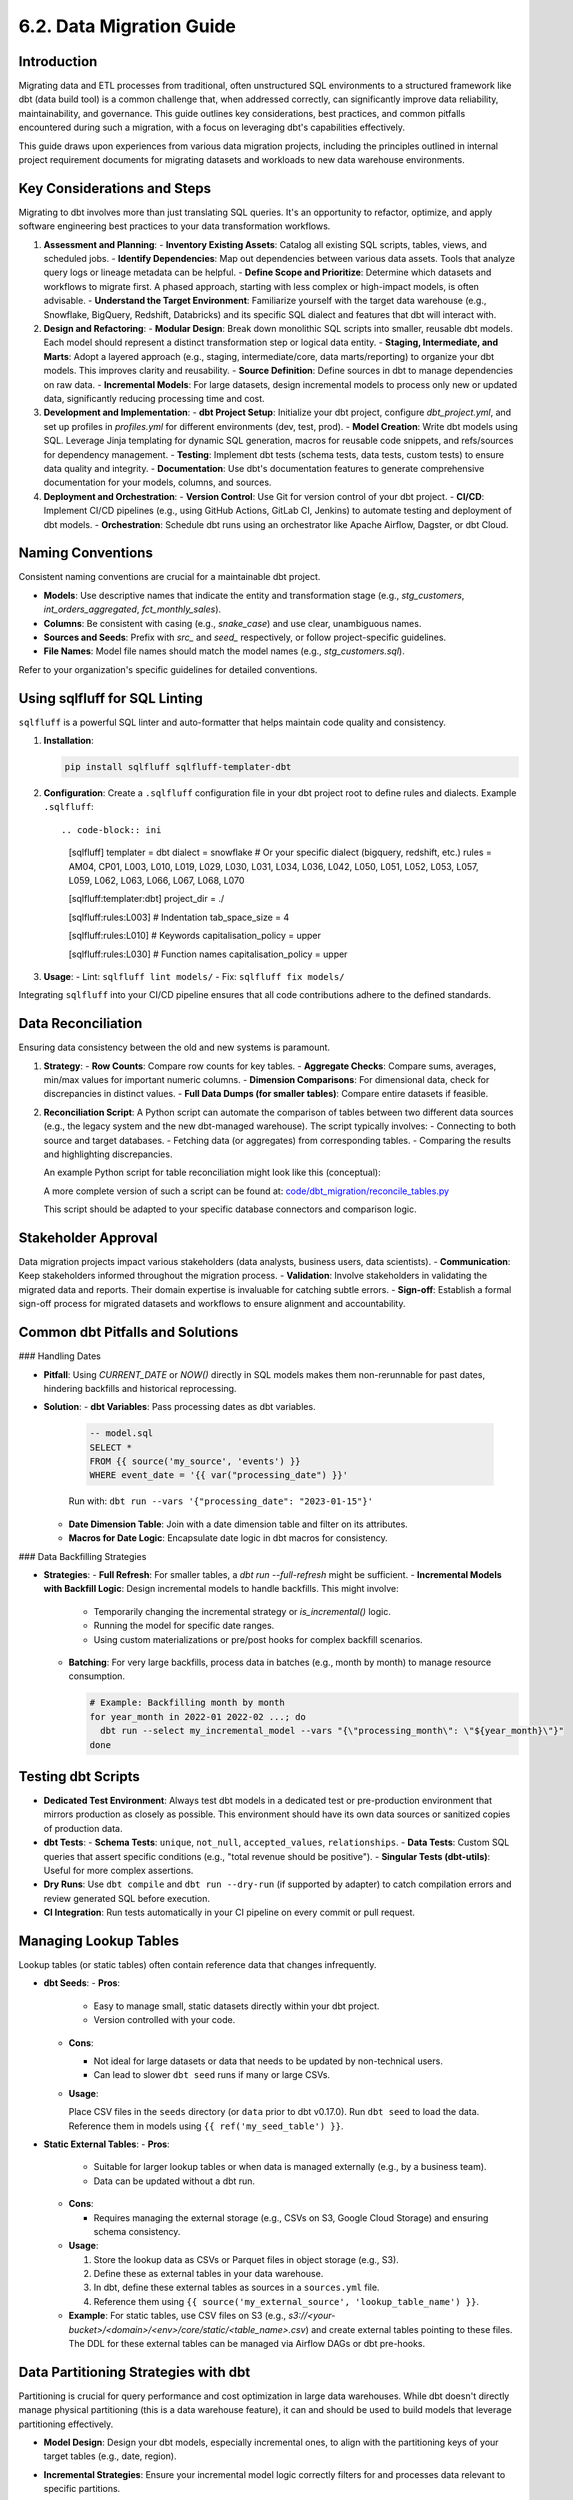 6.2. Data Migration Guide
=========================

Introduction
------------

Migrating data and ETL processes from traditional, often unstructured SQL environments to a structured framework like dbt (data build tool) is a common challenge that, when addressed correctly, can significantly improve data reliability, maintainability, and governance. This guide outlines key considerations, best practices, and common pitfalls encountered during such a migration, with a focus on leveraging dbt's capabilities effectively.

This guide draws upon experiences from various data migration projects, including the principles outlined in internal project requirement documents for migrating datasets and workloads to new data warehouse environments.

Key Considerations and Steps
----------------------------

Migrating to dbt involves more than just translating SQL queries. It's an opportunity to refactor, optimize, and apply software engineering best practices to your data transformation workflows.

1.  **Assessment and Planning**:
    -   **Inventory Existing Assets**: Catalog all existing SQL scripts, tables, views, and scheduled jobs.
    -   **Identify Dependencies**: Map out dependencies between various data assets. Tools that analyze query logs or lineage metadata can be helpful.
    -   **Define Scope and Prioritize**: Determine which datasets and workflows to migrate first. A phased approach, starting with less complex or high-impact models, is often advisable.
    -   **Understand the Target Environment**: Familiarize yourself with the target data warehouse (e.g., Snowflake, BigQuery, Redshift, Databricks) and its specific SQL dialect and features that dbt will interact with.

2.  **Design and Refactoring**:
    -   **Modular Design**: Break down monolithic SQL scripts into smaller, reusable dbt models. Each model should represent a distinct transformation step or logical data entity.
    -   **Staging, Intermediate, and Marts**: Adopt a layered approach (e.g., staging, intermediate/core, data marts/reporting) to organize your dbt models. This improves clarity and reusability.
    -   **Source Definition**: Define sources in dbt to manage dependencies on raw data.
    -   **Incremental Models**: For large datasets, design incremental models to process only new or updated data, significantly reducing processing time and cost.

3.  **Development and Implementation**:
    -   **dbt Project Setup**: Initialize your dbt project, configure `dbt_project.yml`, and set up profiles in `profiles.yml` for different environments (dev, test, prod).
    -   **Model Creation**: Write dbt models using SQL. Leverage Jinja templating for dynamic SQL generation, macros for reusable code snippets, and refs/sources for dependency management.
    -   **Testing**: Implement dbt tests (schema tests, data tests, custom tests) to ensure data quality and integrity.
    -   **Documentation**: Use dbt's documentation features to generate comprehensive documentation for your models, columns, and sources.

4.  **Deployment and Orchestration**:
    -   **Version Control**: Use Git for version control of your dbt project.
    -   **CI/CD**: Implement CI/CD pipelines (e.g., using GitHub Actions, GitLab CI, Jenkins) to automate testing and deployment of dbt models.
    -   **Orchestration**: Schedule dbt runs using an orchestrator like Apache Airflow, Dagster, or dbt Cloud.

Naming Conventions
------------------

Consistent naming conventions are crucial for a maintainable dbt project.

-   **Models**: Use descriptive names that indicate the entity and transformation stage (e.g., `stg_customers`, `int_orders_aggregated`, `fct_monthly_sales`).
-   **Columns**: Be consistent with casing (e.g., `snake_case`) and use clear, unambiguous names.
-   **Sources and Seeds**: Prefix with `src_` and `seed_` respectively, or follow project-specific guidelines.
-   **File Names**: Model file names should match the model names (e.g., `stg_customers.sql`).

Refer to your organization's specific guidelines for detailed conventions.

Using sqlfluff for SQL Linting
------------------------------

``sqlfluff`` is a powerful SQL linter and auto-formatter that helps maintain code quality and consistency.

1.  **Installation**:

    .. code-block:: bash

       pip install sqlfluff sqlfluff-templater-dbt

2.  **Configuration**:
    Create a ``.sqlfluff`` configuration file in your dbt project root to define rules and dialects.
    Example ``.sqlfluff``::

    .. code-block:: ini

       [sqlfluff]
       templater = dbt
       dialect = snowflake  # Or your specific dialect (bigquery, redshift, etc.)
       rules = AM04, CP01, L003, L010, L019, L029, L030, L031, L034, L036, L042, L050, L051, L052, L053, L057, L059, L062, L063, L066, L067, L068, L070

       [sqlfluff:templater:dbt]
       project_dir = ./

       [sqlfluff:rules:L003] # Indentation
       tab_space_size = 4

       [sqlfluff:rules:L010] # Keywords
       capitalisation_policy = upper

       [sqlfluff:rules:L030] # Function names
       capitalisation_policy = upper

3.  **Usage**:
    -   Lint: ``sqlfluff lint models/``
    -   Fix: ``sqlfluff fix models/``

Integrating ``sqlfluff`` into your CI/CD pipeline ensures that all code contributions adhere to the defined standards.

Data Reconciliation
-------------------

Ensuring data consistency between the old and new systems is paramount.

1.  **Strategy**:
    -   **Row Counts**: Compare row counts for key tables.
    -   **Aggregate Checks**: Compare sums, averages, min/max values for important numeric columns.
    -   **Dimension Comparisons**: For dimensional data, check for discrepancies in distinct values.
    -   **Full Data Dumps (for smaller tables)**: Compare entire datasets if feasible.

2.  **Reconciliation Script**:
    A Python script can automate the comparison of tables between two different data sources (e.g., the legacy system and the new dbt-managed warehouse). The script typically involves:
    -   Connecting to both source and target databases.
    -   Fetching data (or aggregates) from corresponding tables.
    -   Comparing the results and highlighting discrepancies.

    An example Python script for table reconciliation might look like this (conceptual):

    .. code-block:: python
       :caption: Example: reconcile_tables.py
       :name: reconcile_tables_py

       import pandas as pd
       # Assume functions get_connection_source() and get_connection_target() exist
       # Assume functions fetch_data(connection, query) exist

       def reconcile_tables(source_table_name, target_table_name, key_columns, value_columns):
           """
           Reconciles data between a source and target table.
           """
           print(f"Reconciling {source_table_name} with {target_table_name}...")

           conn_source = get_connection_source() # Implement this
           conn_target = get_connection_target() # Implement this

           query_source = f"SELECT {', '.join(key_columns + value_columns)} FROM {source_table_name}"
           query_target = f"SELECT {', '.join(key_columns + value_columns)} FROM {target_table_name}"

           df_source = fetch_data(conn_source, query_source) # Implement this
           df_target = fetch_data(conn_target, query_target) # Implement this

           # Basic checks
           if len(df_source) != len(df_target):
               print(f"Row count mismatch: Source has {len(df_source)}, Target has {len(df_target)}")
           else:
               print("Row counts match.")

           # Example: Sum check for numeric columns
           for col in value_columns:
               if pd.api.types.is_numeric_dtype(df_source[col]) and pd.api.types.is_numeric_dtype(df_target[col]):
                   sum_source = df_source[col].sum()
                   sum_target = df_target[col].sum()
                   if sum_source != sum_target:
                       print(f"Sum mismatch for column {col}: Source sum {sum_source}, Target sum {sum_target}")
                   else:
                       print(f"Sum for column {col} matches.")
           # Add more sophisticated checks as needed (e.g., using pandas.merge for detailed diff)

           conn_source.close()
           conn_target.close()

       # Example usage:
       # reconcile_tables("legacy_schema.orders", "dbt_prod.fct_orders", ["order_id"], ["order_amount", "item_count"])

    A more complete version of such a script can be found at:
    `code/dbt_migration/reconcile_tables.py <code/dbt_migration/reconcile_tables.py>`_

    This script should be adapted to your specific database connectors and comparison logic.

Stakeholder Approval
--------------------

Data migration projects impact various stakeholders (data analysts, business users, data scientists).
-   **Communication**: Keep stakeholders informed throughout the migration process.
-   **Validation**: Involve stakeholders in validating the migrated data and reports. Their domain expertise is invaluable for catching subtle errors.
-   **Sign-off**: Establish a formal sign-off process for migrated datasets and workflows to ensure alignment and accountability.

Common dbt Pitfalls and Solutions
---------------------------------

### Handling Dates

-   **Pitfall**: Using `CURRENT_DATE` or `NOW()` directly in SQL models makes them non-rerunnable for past dates, hindering backfills and historical reprocessing.
-   **Solution**:
    -   **dbt Variables**: Pass processing dates as dbt variables.

      .. code-block:: text

         -- model.sql
         SELECT *
         FROM {{ source('my_source', 'events') }}
         WHERE event_date = '{{ var("processing_date") }}'

      Run with: ``dbt run --vars '{"processing_date": "2023-01-15"}'``

    -   **Date Dimension Table**: Join with a date dimension table and filter on its attributes.
    -   **Macros for Date Logic**: Encapsulate date logic in dbt macros for consistency.

### Data Backfilling Strategies

- **Strategies**:
  - **Full Refresh**: For smaller tables, a `dbt run --full-refresh` might be sufficient.
  - **Incremental Models with Backfill Logic**: Design incremental models to handle backfills. This might involve:

    - Temporarily changing the incremental strategy or `is_incremental()` logic.
    - Running the model for specific date ranges.
    - Using custom materializations or pre/post hooks for complex backfill scenarios.

  - **Batching**: For very large backfills, process data in batches (e.g., month by month) to manage resource consumption.

    .. code-block:: text

       # Example: Backfilling month by month
       for year_month in 2022-01 2022-02 ...; do
         dbt run --select my_incremental_model --vars "{\"processing_month\": \"${year_month}\"}"
       done

Testing dbt Scripts
-------------------

-   **Dedicated Test Environment**: Always test dbt models in a dedicated test or pre-production environment that mirrors production as closely as possible. This environment should have its own data sources or sanitized copies of production data.
-   **dbt Tests**:
    -   **Schema Tests**: ``unique``, ``not_null``, ``accepted_values``, ``relationships``.
    -   **Data Tests**: Custom SQL queries that assert specific conditions (e.g., "total revenue should be positive").
    -   **Singular Tests (dbt-utils)**: Useful for more complex assertions.
-   **Dry Runs**: Use ``dbt compile`` and ``dbt run --dry-run`` (if supported by adapter) to catch compilation errors and review generated SQL before execution.
-   **CI Integration**: Run tests automatically in your CI pipeline on every commit or pull request.

Managing Lookup Tables
----------------------

Lookup tables (or static tables) often contain reference data that changes infrequently.

-   **dbt Seeds**:
    -   **Pros**:
        
        - Easy to manage small, static datasets directly within your dbt project.
        - Version controlled with your code.
        
    -   **Cons**:
        
        - Not ideal for large datasets or data that needs to be updated by non-technical users.
        - Can lead to slower ``dbt seed`` runs if many or large CSVs.
        
    -   **Usage**:

        Place CSV files in the ``seeds`` directory (or ``data`` prior to dbt v0.17.0).
        Run ``dbt seed`` to load the data.
        Reference them in models using ``{{ ref('my_seed_table') }}``.

-   **Static External Tables**:
    -   **Pros**:
        
        - Suitable for larger lookup tables or when data is managed externally (e.g., by a business team).
        - Data can be updated without a dbt run.
        
    -   **Cons**:
        
        - Requires managing the external storage (e.g., CSVs on S3, Google Cloud Storage) and ensuring schema consistency.
        
    -   **Usage**:

        1.  Store the lookup data as CSVs or Parquet files in object storage (e.g., S3).
        2.  Define these as external tables in your data warehouse.
        3.  In dbt, define these external tables as sources in a ``sources.yml`` file.
        4.  Reference them using ``{{ source('my_external_source', 'lookup_table_name') }}``.

    -   **Example**: For static tables, use CSV files on S3 (e.g., `s3://<your-bucket>/<domain>/<env>/core/static/<table_name>.csv`) and create external tables pointing to these files. The DDL for these external tables can be managed via Airflow DAGs or dbt pre-hooks.

Data Partitioning Strategies with dbt
-------------------------------------

Partitioning is crucial for query performance and cost optimization in large data warehouses. While dbt doesn't directly manage physical partitioning (this is a data warehouse feature), it can and should be used to build models that leverage partitioning effectively.

-   **Model Design**: Design your dbt models, especially incremental ones, to align with the partitioning keys of your target tables (e.g., date, region).
-   **Incremental Strategies**: Ensure your incremental model logic correctly filters for and processes data relevant to specific partitions.
-   **Warehouse Configuration**: Configure partitioning and clustering (if applicable) directly in your data warehouse (e.g., ``PARTITION BY date_column`` in Snowflake or BigQuery).

    .. code-block:: text

       -- Example dbt model config for BigQuery partitioning
       {{
         config(
           materialized='incremental',
           partition_by={
             "field": "event_date",
             "data_type": "date",
             "granularity": "day"
           },
           cluster_by = ["user_id"]
         )
       }}

       SELECT
         event_timestamp,
         DATE(event_timestamp) as event_date, -- Ensure partition column exists
         user_id,
         ...
       FROM {{ source('raw_events', 'events_table') }}

       {% if is_incremental() %}
         WHERE DATE(event_timestamp) >= (SELECT MAX(event_date) FROM {{ this }})
       {% endif %}

-   **Best Practices**:
    -   Choose partition keys based on common query filter patterns.
    -   Avoid partitioning on high-cardinality columns unless it aligns with specific access patterns.

Managing dbt Model Changes (Schema Evolution)
---------------------------------------------

Schema evolution (adding, removing, or modifying columns) is inevitable.

-   **dbt ``on_schema_change``: For incremental models, dbt provides the ``on_schema_change`` configuration to handle schema discrepancies between the target table and the new model definition.
    -   ``ignore``: Default. Ignores schema changes. New columns won't be added.
    -   ``fail``: Fails the run if schemas don't match.
    -   ``append_new_columns``: Adds new columns to the target table. Does not remove columns.
    -   ``sync_all_columns``: Adds new columns and removes columns present in the target table but not in the model. **Use with caution as it can be destructive.**

    .. code-block:: yaml

       # dbt_project.yml or model config block
       models:
         +on_schema_change: "append_new_columns"

-   **Full Refresh**: Sometimes, a ``dbt run --full-refresh`` is the simplest way to apply schema changes, especially for non-incremental models or when ``sync_all_columns`` behavior is desired safely.
-   **Blue/Green Deployments**: For critical models, consider a blue/green deployment strategy:
    1.  Build the new version of the model to a temporary table/schema.
    2.  Test and validate the new version.
    3.  Atomically swap the new version with the old one.
    dbt's aliasing and custom materializations can facilitate this.

-   **Communication**: Communicate schema changes to downstream consumers. dbt's documentation and tools like ``dbt-artifacts-parser`` can help track lineage and impact.
-   **Avoid Dropping Columns Lightly**: If a column needs to be removed, ensure no downstream models or BI tools depend on it. Consider deprecating it first (e.g., renaming to ``_old_column_name`` or documenting its removal) before physically dropping it.

Conclusion
----------

Migrating to dbt is a strategic move towards a more robust and agile data platform. By following these guidelines, embracing best practices in naming, linting, testing, and carefully managing common pitfalls, organizations can unlock the full potential of dbt for their data transformation needs. Remember that documentation, stakeholder communication, and an iterative approach are key to a successful migration.

